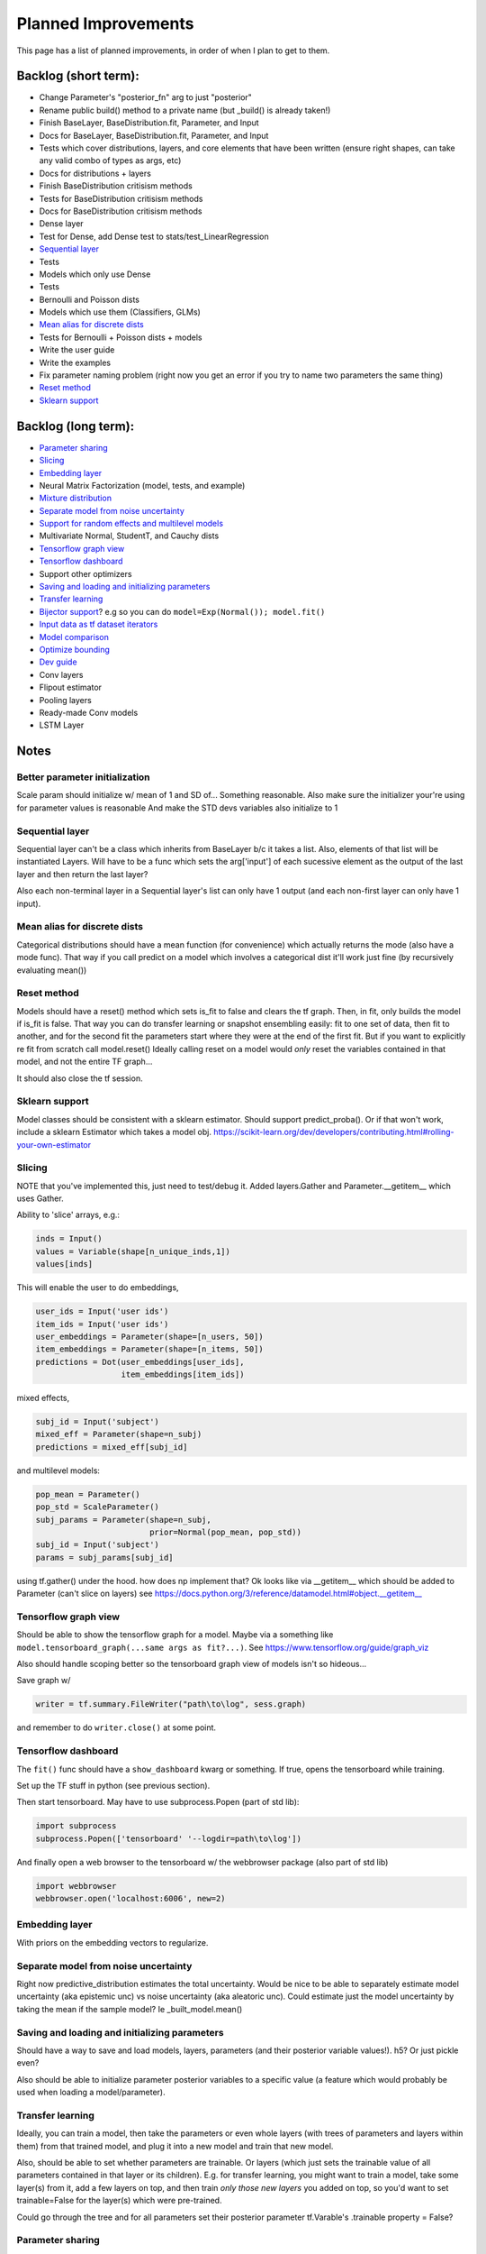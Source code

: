 Planned Improvements
====================

This page has a list of planned improvements, in order of when I plan to get to them.


Backlog (short term):
---------------------

* Change Parameter's "posterior_fn" arg to just "posterior"
* Rename public build() method to a private name (but _build() is already taken!)
* Finish BaseLayer, BaseDistribution.fit, Parameter, and Input
* Docs for BaseLayer, BaseDistribution.fit, Parameter, and Input
* Tests which cover distributions, layers, and core elements that have been written (ensure right shapes, can take any valid combo of types as args, etc)
* Docs for distributions + layers
* Finish BaseDistribution critisism methods
* Tests for BaseDistribution critisism methods
* Docs for BaseDistribution critisism methods
* Dense layer
* Test for Dense, add Dense test to stats/test_LinearRegression
* `Sequential layer`_
* Tests
* Models which only use Dense
* Tests
* Bernoulli and Poisson dists
* Models which use them (Classifiers, GLMs)
* `Mean alias for discrete dists`_
* Tests for Bernoulli + Poisson dists + models
* Write the user guide
* Write the examples
* Fix parameter naming problem (right now you get an error if you try to name two parameters the same thing)
* `Reset method`_
* `Sklearn support`_


Backlog (long term):
--------------------

* `Parameter sharing`_
* `Slicing`_
* `Embedding layer`_
* Neural Matrix Factorization (model, tests, and example)
* `Mixture distribution`_
* `Separate model from noise uncertainty`_ 
* `Support for random effects and multilevel models`_
* Multivariate Normal, StudentT, and Cauchy dists
* `Tensorflow graph view`_
* `Tensorflow dashboard`_
* Support other optimizers
* `Saving and loading and initializing parameters`_
* `Transfer learning`_
* `Bijector support`_? e.g so you can do ``model=Exp(Normal()); model.fit()``
* `Input data as tf dataset iterators`_
* `Model comparison`_
* `Optimize bounding`_
* `Dev guide`_
* Conv layers
* Flipout estimator
* Pooling layers
* Ready-made Conv models
* LSTM Layer


Notes
-----

Better parameter initialization
^^^^^^^^^^^^^^^^^^^^^^^^^^^^^^^

Scale param should initialize w/ mean of 1 and SD of... Something reasonable.
Also make sure the initializer your're using for parameter values is reasonable
And make the STD devs variables also initialize to 1


Sequential layer
^^^^^^^^^^^^^^^^

Sequential layer can't be a class which inherits from BaseLayer b/c it takes a list.  Also, elements of that list will be instantiated Layers.  Will have to be a func which sets the arg['input'] of each sucessive element as the output of the last layer and then return the last layer?

Also each non-terminal layer in a Sequential layer's list can only have 1 output (and each non-first layer can only have 1 input).


Mean alias for discrete dists
^^^^^^^^^^^^^^^^^^^^^^^^^^^^^

Categorical distributions should have a mean function (for convenience) which actually returns the mode (also have a mode func). That way if you call predict on a model which involves a categorical dist it'll work just fine (by recursively evaluating mean())


Reset method
^^^^^^^^^^^^

Models should have a reset() method which sets is_fit to false and clears the tf graph. Then, in fit, only builds the model if is_fit is false. That way you can do transfer learning or snapshot ensembling easily: fit to one set of data, then fit to another, and for the second fit the parameters start where they were at the end of the first fit. But if you want to explicitly re fit from scratch call model.reset()
Ideally calling reset on a model would *only* reset the variables contained in that model, and not the entire TF graph...

It should also close the tf session.


Sklearn support
^^^^^^^^^^^^^^^

Model classes should be consistent with a sklearn estimator. 
Should support predict_proba().
Or if that won't work, include a sklearn Estimator which takes a model obj.
https://scikit-learn.org/dev/developers/contributing.html#rolling-your-own-estimator


Slicing
^^^^^^^

NOTE that you've implemented this, just need to test/debug it.
Added layers.Gather and Parameter.__getitem__ which uses Gather.

Ability to 'slice' arrays, e.g.:

.. code-block:: python

   inds = Input()
   values = Variable(shape[n_unique_inds,1])
   values[inds]

This will enable the user to do embeddings,

.. code-block:: python

   user_ids = Input('user ids')
   item_ids = Input('user ids')
   user_embeddings = Parameter(shape=[n_users, 50])
   item_embeddings = Parameter(shape=[n_items, 50])
   predictions = Dot(user_embeddings[user_ids],
                     item_embeddings[item_ids])

mixed effects,

.. code-block:: python

  subj_id = Input('subject')
  mixed_eff = Parameter(shape=n_subj)
  predictions = mixed_eff[subj_id]

and multilevel models:

.. code-block:: python

  pop_mean = Parameter()
  pop_std = ScaleParameter()
  subj_params = Parameter(shape=n_subj,
                          prior=Normal(pop_mean, pop_std))
  subj_id = Input('subject')
  params = subj_params[subj_id]

using tf.gather() under the hood.  
how does np implement that?  Ok looks like via __getitem__
which should be added to Parameter (can't slice on layers)
see https://docs.python.org/3/reference/datamodel.html#object.__getitem__


Tensorflow graph view
^^^^^^^^^^^^^^^^^^^^^

Should be able to show the tensorflow graph for a model.
Maybe via a something like ``model.tensorboard_graph(...same args as fit?...)``.
See https://www.tensorflow.org/guide/graph_viz

Also should handle scoping better so the tensorboard graph view of models isn't
so hideous...

Save graph w/ 

.. code-block:: python

   writer = tf.summary.FileWriter("path\to\log", sess.graph)

and remember to do ``writer.close()`` at some point.


Tensorflow dashboard
^^^^^^^^^^^^^^^^^^^^

The ``fit()`` func should have a ``show_dashboard`` kwarg or something.  If true, 
opens the tensorboard while training.

Set up the TF stuff in python (see previous section).

Then start tensorboard.  May have to use subprocess.Popen (part of std lib):

.. code-block:: python

   import subprocess
   subprocess.Popen(['tensorboard' '--logdir=path\to\log'])

And finally open a web browser to the tensorboard w/ the webbrowser package (also part of std lib)

.. code-block:: python

   import webbrowser
   webbrowser.open('localhost:6006', new=2)


Embedding layer
^^^^^^^^^^^^^^^

With priors on the embedding vectors to regularize.  


Separate model from noise uncertainty
^^^^^^^^^^^^^^^^^^^^^^^^^^^^^^^^^^^^^

Right now predictive_distribution estimates the total uncertainty. Would be nice to be able to separately estimate model uncertainty (aka epistemic unc) vs noise uncertainty (aka aleatoric unc).  Could estimate just the model uncertainty by taking the mean if the sample model? Ie _built_model.mean()


Saving and loading and initializing parameters
^^^^^^^^^^^^^^^^^^^^^^^^^^^^^^^^^^^^^^^^^^^^^^

Should have a way to save and load models, layers, parameters (and their posterior variable values!).  h5?  Or just pickle even?

Also should be able to initialize parameter posterior variables to a specific value (a feature which would probably be used when loading a model/parameter).


Transfer learning
^^^^^^^^^^^^^^^^^

Ideally, you can train a model, then take the parameters or even whole layers (with trees of parameters and layers within them) from that trained model, and plug it into a new model and train that new model.

Also, should be able to set whether parameters are trainable. Or layers (which just sets the trainable value of all parameters contained in that layer or its children).
E.g. for transfer learning, you might want to train a model, take some layer(s) from it, add a few layers on top, and then train *only those new layers* you added on top, so you'd want to set trainable=False for the layer(s) which were pre-trained.

Could go through the tree and for all parameters set their posterior parameter 
tf.Varable's .trainable property = False?


Parameter sharing
^^^^^^^^^^^^^^^^^

For conv nets, resnet-like structures, etc.  As-is, if you tried to do:

.. code-block:: python

    beta = Parameter()
    in1 = Input(0)
    in2 = Input(1)
    out = (in1*beta) + (in2*beta)

I think it would *re-build* beta for in2, and then in1 would be pointing at a separate copy of the parameter which ProbFlow wouldn't know about.

Should also allow layer sharing, where output from one layer can be piped into multiple other layers, e.g.:

.. code-block:: python

    layer1 = Dense(units=10)
    layer2 = Dense(layer1, units=5)
    layer3 = Cat([layer1, layer2])

Honestly I think all of that may be as easy as putting an "if arg.build_obj is None" before arg.build() in core.BaseLayer.build().



Bijector support
^^^^^^^^^^^^^^^^

Adding the jacobian adjustment isn't too bad, just add Abs( d transform / dt ).
But you also then need to worry about doing the *inverse* transform.
E.g. w/ ``y ~ Exp(Normal(mu, sigma))``, Exp layer needs to *inverse* transform y
(i.e. take ``ln(y)``), compute prob of ``ln(y) ~ N(mu, sigma)``, and then 
return that prob plus the Jacobian adjustment.

But, don't need a special "bijector" or anything, just add that functionality
to the Exp layer (and other transform layers, like Reciprocal, Log, and Sigmoid)

Also, is there a way to get mean() to work w/ Bijectors? TFP currently just throws an error when you try to call mean on a bijected dist. Currently mean() won't return the mean for transformed dists b/c for example mean(exp(x)) isn't the same as exp(mean(x)).  I don't think getting that to work is as easy as it is for the log prob (were you just transform or inv transform the values), because there's no principled way to get the mean of a transformed dist, and some transforms don't even have analytically tractable means (e.g. the logit normal dist).


Input data as tf dataset iterators
^^^^^^^^^^^^^^^^^^^^^^^^^^^^^^^^^^

The big advantage of bayes by backprop w/ tensorflow is your data doesn't have
to fit into memory.  Right now, ``BaseDistribution.fit`` assumes its inputs
``x`` and ``y`` are numpy arrays (or pandas arrays).  
Though I guess you could use memory mapping if it won't fit in memory.
Distributed arrays would be hard though.  Dask maybe?
Anyway, it would be nice 
to let it take dataset iterators so users can define their own data pipelines.


Support for random effects and multilevel models
^^^^^^^^^^^^^^^^^^^^^^^^^^^^^^^^^^^^^^^^^^^^^^^^

Should allow for random effects, mixed effects (just the results of a fixed effects net plus the results of a random effects net) and also hierarchical/multilevel models (where random effect variables are nested).
Ie for random effects there's an over all dist of weights, but each subject/group has their own weight distributions which are drawn from pop dist
Use the reparam trick?
And should be able to make multilevel model with that: eg individuals drawn from schools (in fact comparing to the 8 schools example in r would be good way to test that it works)
Perhaps make a RandomVariable() which takes a slice of the x_values placeholder? (as individual/group id or whatever)


Model comparison
^^^^^^^^^^^^^^^^

AIC/BIC/DIC/WAIC/LOO?
I mean.  Or just use held-out log posterior prob...
or cross-validated summed log posterior prob?


Mixture distribution
^^^^^^^^^^^^^^^^^^^^

A continuous distribution which takes a list of other distrbutions.


Optimize bounding
^^^^^^^^^^^^^^^^^

In Parameter._bound, ``exp`` and ``sigmoid`` are used just to bound the 
variational posterior args within a certain range.  Could just as easily
use an approximation w/o losing anything.  Could use a fast approximation 
for the exp at least.  Since

.. math::

   e^x = \lim_{n \to \infty} \left( 1 + \frac{x}{n} \right)^n

You can approximate it just by using a large enough :math:`n`.  E.g. w/ :math:`n=256`:

.. code-block:: python

   def fast_exp256(x):
       e_x = 1.0 + x / 256
       for i in range(8):
           e_x *= e_x
       return e_x

(but obvi not in python haha).  Not sure if that would actually end up being faster in tensorflow or not.

Could use tf.hard_sigmoid to approximate the sigmoid.

Or, could just use tf.keras.constraints to bound the values...


Dev guide
---------

Testing (eg --plot arg, etc), inheritance structure, etc
